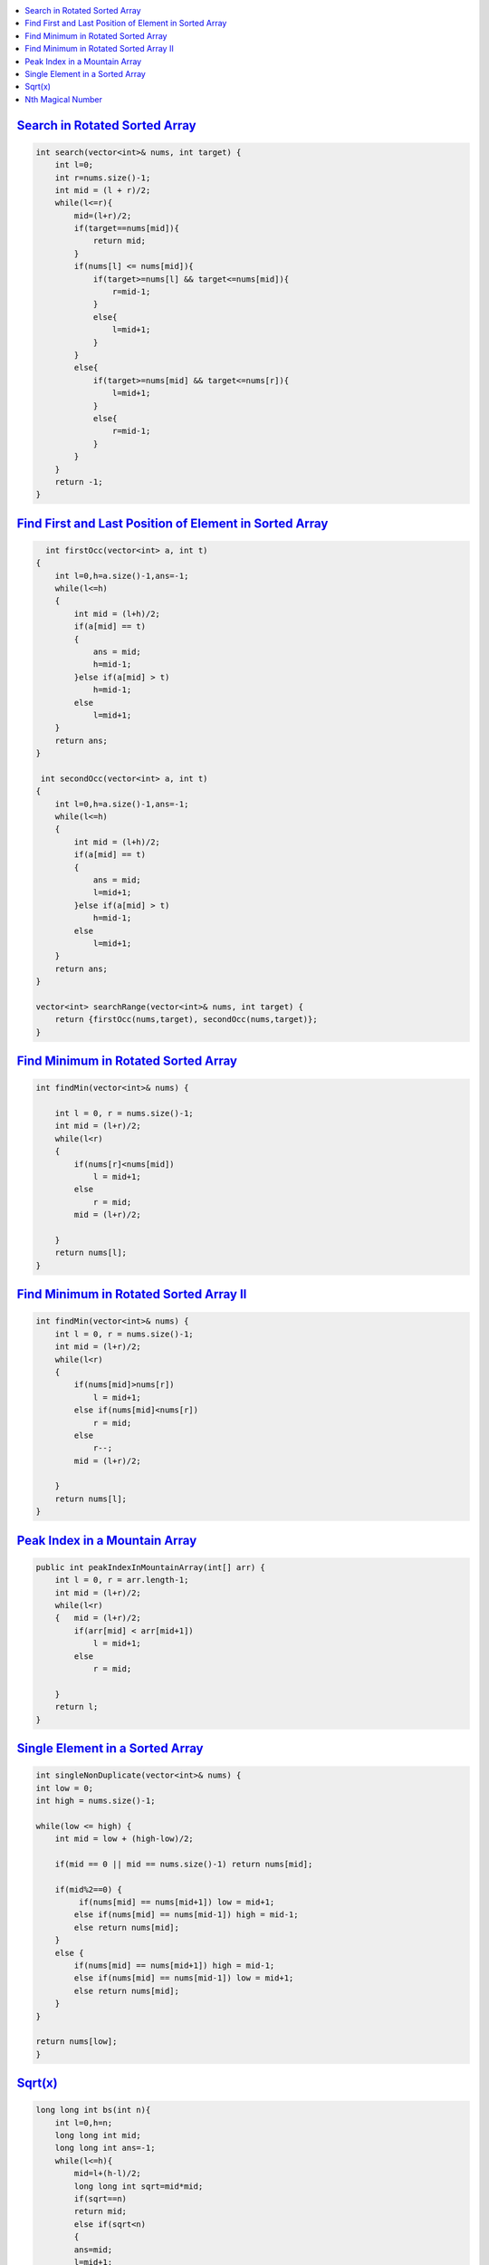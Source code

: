 
.. contents::
   :local:
   :depth: 3



`Search in Rotated Sorted Array <https://leetcode.com/problems/search-in-rotated-sorted-array/>`_
===============================================================================

.. code:: c++

    int search(vector<int>& nums, int target) {
        int l=0;
        int r=nums.size()-1;
        int mid = (l + r)/2;
        while(l<=r){
            mid=(l+r)/2;
            if(target==nums[mid]){
                return mid;
            }
            if(nums[l] <= nums[mid]){
                if(target>=nums[l] && target<=nums[mid]){
                    r=mid-1;
                }
                else{
                    l=mid+1;
                }
            }
            else{
                if(target>=nums[mid] && target<=nums[r]){
                    l=mid+1;
                }
                else{
                    r=mid-1;
                }
            }
        }
        return -1;
    }
    
`Find First and Last Position of Element in Sorted Array <https://leetcode.com/problems/find-first-and-last-position-of-element-in-sorted-array/>`_
===============================================================================

.. code:: c++


      int firstOcc(vector<int> a, int t)
    {
        int l=0,h=a.size()-1,ans=-1;
        while(l<=h)
        {
            int mid = (l+h)/2;
            if(a[mid] == t)
            {
                ans = mid;
                h=mid-1;
            }else if(a[mid] > t)
                h=mid-1;
            else
                l=mid+1;
        }
        return ans;
    }
    
     int secondOcc(vector<int> a, int t)
    {
        int l=0,h=a.size()-1,ans=-1;
        while(l<=h)
        {
            int mid = (l+h)/2;
            if(a[mid] == t)
            {
                ans = mid;
                l=mid+1;
            }else if(a[mid] > t)
                h=mid-1;
            else
                l=mid+1;
        }
        return ans;
    }
    
    vector<int> searchRange(vector<int>& nums, int target) {
        return {firstOcc(nums,target), secondOcc(nums,target)};
    }


    
    
`Find Minimum in Rotated Sorted Array <https://leetcode.com/problems/find-minimum-in-rotated-sorted-array/>`_
===============================================================================

.. code:: c++

    int findMin(vector<int>& nums) {
        
        int l = 0, r = nums.size()-1;
        int mid = (l+r)/2;
        while(l<r)
        {   
            if(nums[r]<nums[mid])
                l = mid+1;
            else
                r = mid;
            mid = (l+r)/2;
            
        }
        return nums[l];
    }
    
`Find Minimum in Rotated Sorted Array II <https://leetcode.com/problems/find-minimum-in-rotated-sorted-array-ii/>`_
===============================================================================

.. code:: c++

    int findMin(vector<int>& nums) {
        int l = 0, r = nums.size()-1;
        int mid = (l+r)/2;
        while(l<r)
        {   
            if(nums[mid]>nums[r])
                l = mid+1;
            else if(nums[mid]<nums[r])
                r = mid;
            else
                r--;
            mid = (l+r)/2;
            
        }
        return nums[l];
    }

`Peak Index in a Mountain Array <https://leetcode.com/problems/peak-index-in-a-mountain-array/>`_
===============================================================================

.. code:: c++

    public int peakIndexInMountainArray(int[] arr) {
        int l = 0, r = arr.length-1;
        int mid = (l+r)/2;
        while(l<r)
        {   mid = (l+r)/2;
            if(arr[mid] < arr[mid+1])
                l = mid+1;
            else
                r = mid;
                
        }
        return l;
    }
    
`Single Element in a Sorted Array <https://leetcode.com/problems/single-element-in-a-sorted-array/>`_
===============================================================================

.. code:: c++    

    int singleNonDuplicate(vector<int>& nums) {
    int low = 0;
    int high = nums.size()-1;
    
    while(low <= high) {  
        int mid = low + (high-low)/2;
        
        if(mid == 0 || mid == nums.size()-1) return nums[mid];
        
        if(mid%2==0) {
             if(nums[mid] == nums[mid+1]) low = mid+1;
            else if(nums[mid] == nums[mid-1]) high = mid-1;
            else return nums[mid];
        }
        else {
            if(nums[mid] == nums[mid+1]) high = mid-1;
            else if(nums[mid] == nums[mid-1]) low = mid+1;
            else return nums[mid];
        }       
    }
    
    return nums[low];
    }
    
    
`Sqrt(x) <https://leetcode.com/problems/sqrtx/>`_
===============================================================================

.. code:: c++    

    long long int bs(int n){
        int l=0,h=n;
        long long int mid;
        long long int ans=-1;
        while(l<=h){
            mid=l+(h-l)/2;
            long long int sqrt=mid*mid;
            if(sqrt==n)
            return mid;
            else if(sqrt<n)
            {
            ans=mid;
            l=mid+1;
            }
            else
            h=mid-1;
        }
        return ans;
    }
    int mySqrt(int x) {
        return bs(x);
    }
   

`Nth Magical Number <https://leetcode.com/problems/nth-magical-number/>`_
===============================================================================

.. code:: c++

